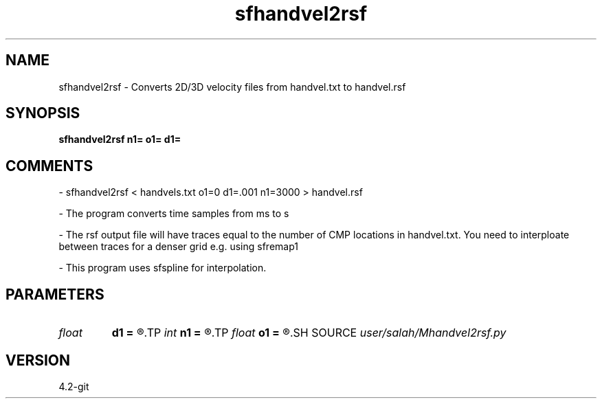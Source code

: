 .TH sfhandvel2rsf 1  "APRIL 2023" Madagascar "Madagascar Manuals"
.SH NAME
sfhandvel2rsf \- Converts 2D/3D velocity files from handvel.txt to handvel.rsf
.SH SYNOPSIS
.B sfhandvel2rsf n1= o1= d1=
.SH COMMENTS

- sfhandvel2rsf < handvels.txt o1=0 d1=.001 n1=3000 > handvel.rsf

- The program converts time samples from ms to s

- The rsf output file will have traces equal to the number
of CMP locations in handvel.txt. You need to interploate
between traces for a denser grid e.g. using sfremap1

- This program uses sfspline for interpolation. 


.SH PARAMETERS
.PD 0
.TP
.I float  
.B d1
.B =
.R  	sampling in the first axis
.TP
.I int    
.B n1
.B =
.R  	size of the first axis
.TP
.I float  
.B o1
.B =
.R  	origin of the first axis
.SH SOURCE
.I user/salah/Mhandvel2rsf.py
.SH VERSION
4.2-git
